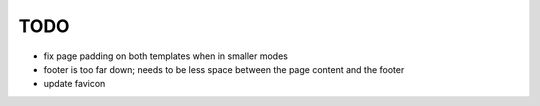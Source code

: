 ~~~~
TODO
~~~~

* fix page padding on both templates when in smaller modes

* footer is too far down; needs to be less space between the page content and
  the footer

* update favicon
